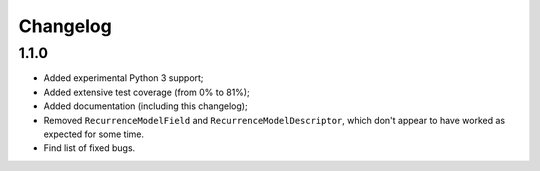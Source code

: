 Changelog
=========

1.1.0
-----

* Added experimental Python 3 support;
* Added extensive test coverage (from 0% to 81%);
* Added documentation (including this changelog);
* Removed ``RecurrenceModelField`` and ``RecurrenceModelDescriptor``,
  which don't appear to have worked as expected for some time.
* Find list of fixed bugs.
